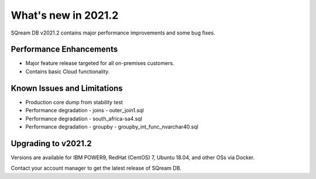 .. _2021.2:

**************************
What's new in 2021.2
**************************

SQream DB v2021.2 contains major performance improvements and some bug fixes.

Performance Enhancements
=========================
* Major feature release targeted for all on-premises customers.
* Contains basic Cloud functionality.


Known Issues and Limitations
================================
* Production core dump from stability test
* Performance degradation - joins - outer_join1.sql
* Performance degradation - south_africa-sa4.sql
* Performance degradation - groupby - groupby_int_func_nvarchar40.sql

Upgrading to v2021.2
========================

Versions are available for IBM POWER9, RedHat (CentOS) 7, Ubuntu 18.04, and other OSs via Docker.

Contact your account manager to get the latest release of SQream DB.
